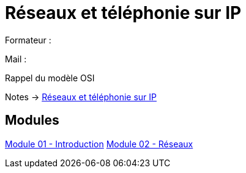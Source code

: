 = Réseaux et téléphonie sur IP

Formateur : 

Mail : 

Rappel du modèle OSI

Notes -> xref:notes:eni-tssr:network-phone-ip.adoc[Réseaux et téléphonie sur IP]

== Modules

xref:tssr2023/module-07/introduction.adoc[Module 01 - Introduction]
xref:tssr2023/module-07/reseaux.adoc[Module 02 - Réseaux]
